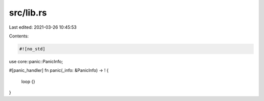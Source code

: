 src/lib.rs
==========

Last edited: 2021-03-26 10:45:53

Contents:

.. code-block:: rs

    #![no_std]

use core::panic::PanicInfo;

#[panic_handler]
fn panic(_info: &PanicInfo) -> ! {
    loop {}
}



